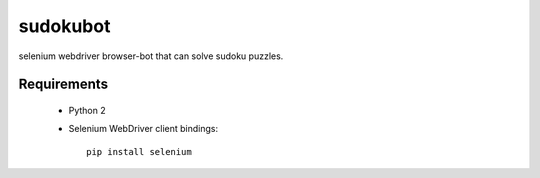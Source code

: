 =========
sudokubot
=========

selenium webdriver browser-bot that can solve sudoku puzzles.

------------
Requirements
------------
 * Python 2
 * Selenium WebDriver client bindings::
    
    pip install selenium


